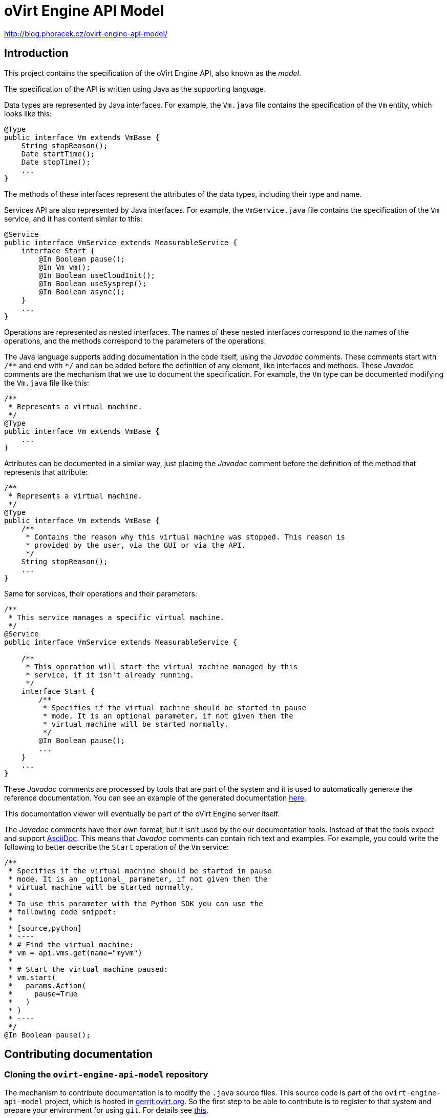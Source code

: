 = oVirt Engine API Model

http://blog.phoracek.cz/ovirt-engine-api-model/

== Introduction

This project contains the specification of the oVirt Engine API, also
known as the _model_.

The specification of the API is written using Java as the supporting
language.

Data types are represented by Java interfaces. For example, the `Vm.java`
file contains the specification of the `Vm` entity, which looks like
this:

[source,java]
----
@Type
public interface Vm extends VmBase {
    String stopReason();
    Date startTime();
    Date stopTime();
    ...
}
----

The methods of these interfaces represent the attributes of the data
types, including their type and name.

Services API are also represented by Java interfaces. For example, the
`VmService.java` file contains the specification of the `Vm` service, and
it has content similar to this:

[source,java]
----
@Service
public interface VmService extends MeasurableService {
    interface Start {
        @In Boolean pause();
        @In Vm vm();
        @In Boolean useCloudInit();
        @In Boolean useSysprep();
        @In Boolean async();
    }
    ...
}
----

Operations are represented as nested interfaces. The names of these nested
interfaces correspond to the names of the operations, and the methods correspond
to the parameters of the operations.

The Java language supports adding documentation in the code itself, using the
_Javadoc_ comments. These comments start with `/\**` and end with `*/` and can
be added before the definition of any element, like interfaces and methods. These
_Javadoc_ comments are the mechanism that we use to document the specification. For
example, the `Vm` type can be documented modifying the `Vm.java` file like this:

[source,java]
----
/**
 * Represents a virtual machine.
 */
@Type
public interface Vm extends VmBase {
    ...
}
----

Attributes can be documented in a similar way, just placing the _Javadoc_ comment
before the definition of the method that represents that attribute:

[source,java]
----
/**
 * Represents a virtual machine.
 */
@Type
public interface Vm extends VmBase {
    /**
     * Contains the reason why this virtual machine was stopped. This reason is
     * provided by the user, via the GUI or via the API.
     */
    String stopReason();
    ...
}
----

Same for services, their operations and their parameters:

[source,java]
----
/**
 * This service manages a specific virtual machine.
 */
@Service
public interface VmService extends MeasurableService {

    /**
     * This operation will start the virtual machine managed by this
     * service, if it isn't already running.
     */
    interface Start {
        /**
         * Specifies if the virtual machine should be started in pause
         * mode. It is an optional parameter, if not given then the
         * virtual machine will be started normally.
         */
        @In Boolean pause();
        ...
    }
    ...
}
----

These _Javadoc_ comments are processed by tools that are part of the system
and it is used to automatically generate the reference documentation. You
can see an example of the generated documentation
https://jhernand.fedorapeople.org/ovirt-engine-api-model/model.html[here].

This documentation viewer will eventually be part of the oVirt Engine server
itself.

The _Javadoc_ comments have their own format, but it isn't used by the
our documentation tools. Instead of that the tools expect and support
http://www.methods.co.nz/asciidoc[AsciiDoc]. This means that _Javadoc_
comments can contain rich text and examples. For example, you could write
the following to better describe the `Start` operation of the `Vm` service:

[source,java]
----
/**
 * Specifies if the virtual machine should be started in pause
 * mode. It is an _optional_ parameter, if not given then the
 * virtual machine will be started normally.
 *
 * To use this parameter with the Python SDK you can use the
 * following code snippet:
 *
 * [source,python]
 * ----
 * # Find the virtual machine:
 * vm = api.vms.get(name="myvm")
 *
 * # Start the virtual machine paused:
 * vm.start(
 *   params.Action(
 *     pause=True
 *   )
 * )
 * ----
 */
@In Boolean pause();
----

== Contributing documentation

=== Cloning the `ovirt-engine-api-model` repository

The mechanism to contribute documentation is to modify the `.java`
source files. This source code is part of the `ovirt-engine-api-model`
project, which is hosted in
http://gerrit.ovirt.org/ovirt-engine-api-model[gerrit.ovirt.org]. So
the first step to be able to contribute is to register to that system
and prepare your environment for using `git`. For details see
http://www.ovirt.org/Working_with_oVirt_Gerrit[this].

To summarize, once you have registered and prepared your system to
use `git`, this is the command that you need to execute in order to
clone the `ovirt-engine-api-model` source:

[source]
----
$ git clone gerrit.ovirt.org:ovirt-engine-api-model
----

=== Creating a working branch for your changes

Create a working branch off `master` in which to make your changes.

[source]
----
$ git checkout master
$ git checkout -b my_working_branch
----

Working branches allow you to keep your changes separate from the `master`
branch while they are being reviewed, and work on multiple unrelated
patches at the same time.

=== Locating the source file that you want to modify

The model source files are all inside the `src/main/java` directory, so
you will probably want to change to that directory:

[source]
----
$ cd src/main/java
----

This directory contains two sub-directories: `types` and `services`. The
first is for the specifications of data types and the second for the
specifications of services.

Files are named like the entities, so they should be easy to locate.

=== Modifying the source files

You can use your favorite editor to modify the source files. Just make
sure to modify only the _Javadoc_ comments.

You must also add or update in each _Javadoc_ comment the following three
tags, which are used to track updates to the documentation:

. `@author` - The name and email of the person writing or updating
the documentation item.
For example: _@author Juan Hernández <juan.hernandez@redhat.com>_
+
NOTE: Do not overwrite any existing value in this field. Add an additional
`@author` field with your own name on the line below.
+
. `@date` - The date on which the documentation was added or updated.
For example: _@date 06 Jul 2016_

. `@status` - The status of the documentation item. The following
values are accepted:

.. `requires_text` - This status is to be added to items that do not
have any documentation at all.

.. `added` - Added by an engineering team member or other contributor
after they provide initial documentation.

.. `updated_by_docs` - Added by a documentation team member after the
documentation item has been reviewed.

.. `complete` - Added by the project maintainer when both engineering
and documentation agree that the item is complete, and the update
can be merged.

Add these tags below the documentation in the _Javadoc_ comment:

[source,java]
----
/**
 * Represents a virtual machine.
 * @author Juan Hernández <juan.hernandez@redhat.com>
 * @date 11 Jul 2016
 * @status added
 */
@Type
public interface Vm extends VmBase {
    ...
}
----

=== Submitting the changes

Once you are happy with the changes that you made to the documentation
you can prepare and submit a patch. For example, lets assume that you
have modified the `Vm.java` file, this is what you will need to do to
submit the patch:

[source]
----
$ git add types/Vm.java
$ git commit -s
----

This will open an editor where you can write the commit message. By
default it will probably be `vim`, but you can change it with the
`EDITOR` environment variable:

[source]
----
$ export EDITOR=my-favorite-editor
$ git add types/Vm.java
$ git commit -s
----

In that editor you will be asked to write a _commit message_. It is
important to write good commit messages, describing the reason for the
change. The first line should be a summary, then a blank line and your
description of the change. For example:

[source]
----
Improve the documentation of vm.start

This patch improves the documentation of the "vm.start"
operation, so that it is clear that the default value
of the "pause" parameter is "false".
----

Write the file, and you are ready to submit it:

[source]
----
$ git push origin HEAD:refs/for/master
----

If this finishes correctly it will give you the URL of the change. Go
there and make sure that there is at least a reviewer for your change.
In case of doubt add [Juan Hernández](maito:juan.hernandez@redhat.com)
as reviewer.

The reviewer may ask you to do changes to your patch, and will be happy
to assist you with any doubts you have with the tools.

Eventually your patch will be merged and will be part of the reference
documentation distributed with the next release of the software.

=== Testing and previewing your changes

If your changes are simple enough there may be no need to test them,
just submit the patch. But if you are making larger changes you may want
to see how they will look like in the generated documentation. To do this
you can generate the `model.html` file containing the description of
the API. To do this you need to use _Maven_. Won't go into the details
of installing and using Maven here, as you can find plenty of resources
online and you will just need to run one simple command:

[source]
----
$ mvn package
----

This will analyze the model and create the `model.html` inside the
`target/generated-html` directory:

[source]
----
$ find . -name model.html
target/generated-html/model.html
----

Open it with your browser and check your changes.


== Building

To build this project use the usual Maven command line:

  $ mvn clean install

== Releasing

The project is released to Maven Central via the Sonatype OSSRH
repository.

To perform a release you will need to do the following actions, most of
them automated by the Maven release plugin:

=== Prepare the release

This is automated using the Maven release plugin:

  $ mvn release:prepare

This will ask you the version numbers to use for the released artifacts
and the version numbers to use after the release. The release version
numbers will be something like 4.0.5, and the version numbers after the
release will be something like 4.0.6-SNAPSHOT. You should use the
defaults unless there is a very good reason to change them.

The result will be two new patches, and a tag added to the local
repository. These patches and tag will *not* be pushed automatically to
the remote repository, so you need to do it manually, first the patches:

  $ git push origin HEAD:refs/for/master

This will send the patches for review to https://gerrit.ovirt.org[gerrit].
Go there, review and merge them. Once the patches are merged the tag can
be pushed:

  $ git push origin 4.0.5

=== Perform the release

This is also automated using the Maven release plugin. But in this case
it is necessary to sign the artifacts, as both Sonatype OSSRH and Maven
Central require signed artifacts. To sign artifacts the `sign` profile
needs to be activated:

  $ mvn release:perform -Psign

NOTE: The artifacts will be signed using your default GPG key, so make
sure you have a valid GPG key available.

This will use the tag to checkout the code from the remote repository,
it will build it, run the tests and, finally, if everything succeeds, it
will upload the signed artifacts to the OSSRH repository.

The rest of the process is manual, using the OSSRH web interface
available https://oss.sonatype.org[here]. Log in with your user name and
password and select the _Staging Repositories_ option. Then use the
search bar in the top right corner to search for `ovirt`. In the result
list you should see you repository, and in the panel below you should
see the details, including the contents of the repository. Inspect
those contents, and when you are satisfied click the _Close_ button.
Wait a bit, maybe clicking the _Refresh_ button a few times, till the
_Release_ button is enabled. Click the _Release_ button, it will ask for
a message, write something like _Release 4.0.5_ and then _OK_. The
release is now ready, and it will be propagated to Maven Central later,
it usually takes around 30 minutes.

== Branding

The build system provides some branding properties that can be used to
customize the generated documentation:

`adoc.separator`:: This indicates the separator that should be used in
the section identifiers generated for the AsciiDoc documentation. By
default the separator is the forward slash, but this isn't compatible
with some publication systems, like https://fedorahosted.org/publican[Publican],
so this property can be used to change it.

`product.name`:: The value of this property will be used where the
source AsciiDoc files contain the `{product-name}` variable. The default
value is `oVirt`.

`engine.name`:: The value of this property will be used where the
source AsciiDoc files contain the `{engine-name}` variable. The default
value is `oVirt Engine`.

For example, https://www.redhat.com[_Red Hat_] uses the following
command to build their branded version of the documentation for their
https://www.redhat.com/en/technologies/virtualization[_RHV_] product:

[source]
----
$ mvn \
package \
-Dadoc.separator='-' \
-Dproduct.name='Red Hat Virtualization' \
-Dengine.name='Red Hat Virtualization Manager'
----

== Feedback/questions/issues

If you have any question, issue, or feedback please
contact mailto:juan.hernandez@redhat.com[Juan Hernández].

